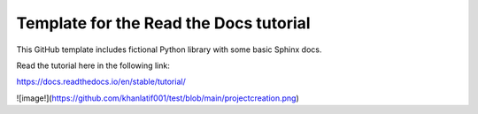 Template for the Read the Docs tutorial
=======================================

This GitHub template includes fictional Python library
with some basic Sphinx docs.

Read the tutorial here in the following link:

https://docs.readthedocs.io/en/stable/tutorial/

![image!](https://github.com/khanlatif001/test/blob/main/projectcreation.png)






